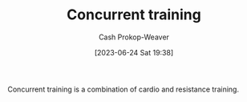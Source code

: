 :PROPERTIES:
:ID:       be21c5df-1559-4d50-8efb-6bd1b5db104f
:LAST_MODIFIED: [2023-10-11 Wed 14:20]
:END:
#+title: Concurrent training
#+hugo_custom_front_matter: :slug "be21c5df-1559-4d50-8efb-6bd1b5db104f"
#+author: Cash Prokop-Weaver
#+date: [2023-06-24 Sat 19:38]
#+filetags: :concept:

Concurrent training is a combination of cardio and resistance training.

* Flashcards :noexport:
** Definition :fc:
:PROPERTIES:
:CREATED: [2023-06-24 Sat 19:57]
:FC_CREATED: 2023-06-25T02:57:26Z
:FC_TYPE:  double
:ID:       8eb7a0ea-d4de-4fe2-b3dc-e2ffd887422f
:END:
:REVIEW_DATA:
| position | ease | box | interval | due                  |
|----------+------+-----+----------+----------------------|
| front    | 2.20 |   6 |    79.28 | 2023-11-13T21:27:01Z |
| back     | 1.75 |   5 |    15.45 | 2023-10-27T08:12:27Z |
:END:

[[id:be21c5df-1559-4d50-8efb-6bd1b5db104f][Concurrent training]]

*** Back

A fitness program which combines cardio and resistance training to gain the benefits of both.
*** Source
